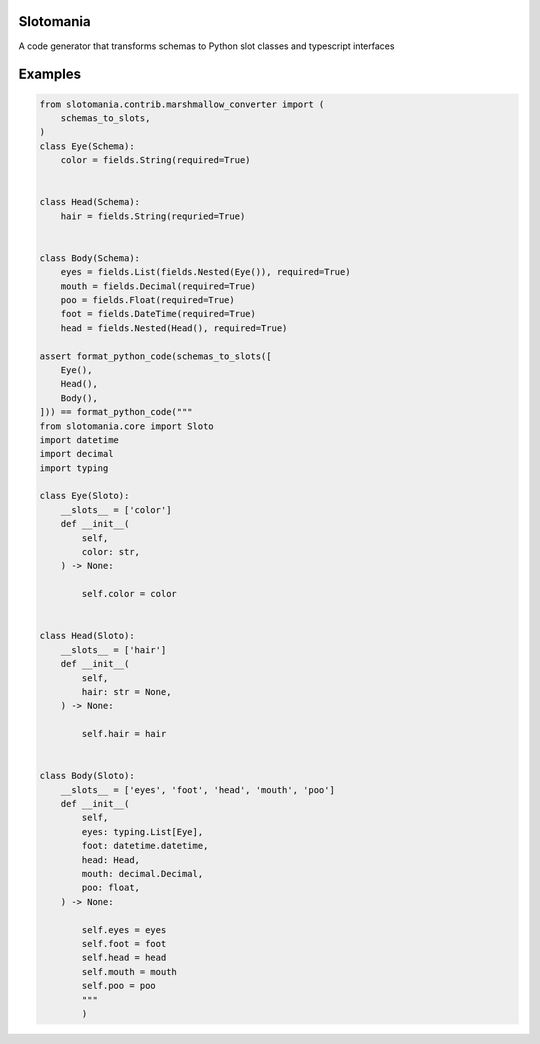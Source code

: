 

.. image:: https://codecov.io/gh/conanfanli/slotomania/branch/master/graph/badge.svg
   :target: https://codecov.io/gh/conanfanli/slotomania
   :alt: codecov


.. image:: https://pyup.io/repos/github/conanfanli/slotomania/shield.svg
   :target: https://pyup.io/repos/github/conanfanli/slotomania/shield.svg
   :alt: pyup


Slotomania
==========

A code generator that transforms schemas to Python slot classes and typescript interfaces

Examples
========

.. code-block:: Python

   from slotomania.contrib.marshmallow_converter import (
       schemas_to_slots,
   )
   class Eye(Schema):
       color = fields.String(required=True)


   class Head(Schema):
       hair = fields.String(requried=True)


   class Body(Schema):
       eyes = fields.List(fields.Nested(Eye()), required=True)
       mouth = fields.Decimal(required=True)
       poo = fields.Float(required=True)
       foot = fields.DateTime(required=True)
       head = fields.Nested(Head(), required=True)

   assert format_python_code(schemas_to_slots([
       Eye(),
       Head(),
       Body(),
   ])) == format_python_code("""
   from slotomania.core import Sloto
   import datetime
   import decimal
   import typing

   class Eye(Sloto):
       __slots__ = ['color']
       def __init__(
           self,
           color: str,
       ) -> None:

           self.color = color


   class Head(Sloto):
       __slots__ = ['hair']
       def __init__(
           self,
           hair: str = None,
       ) -> None:

           self.hair = hair


   class Body(Sloto):
       __slots__ = ['eyes', 'foot', 'head', 'mouth', 'poo']
       def __init__(
           self,
           eyes: typing.List[Eye],
           foot: datetime.datetime,
           head: Head,
           mouth: decimal.Decimal,
           poo: float,
       ) -> None:

           self.eyes = eyes
           self.foot = foot
           self.head = head
           self.mouth = mouth
           self.poo = poo
           """
           )
